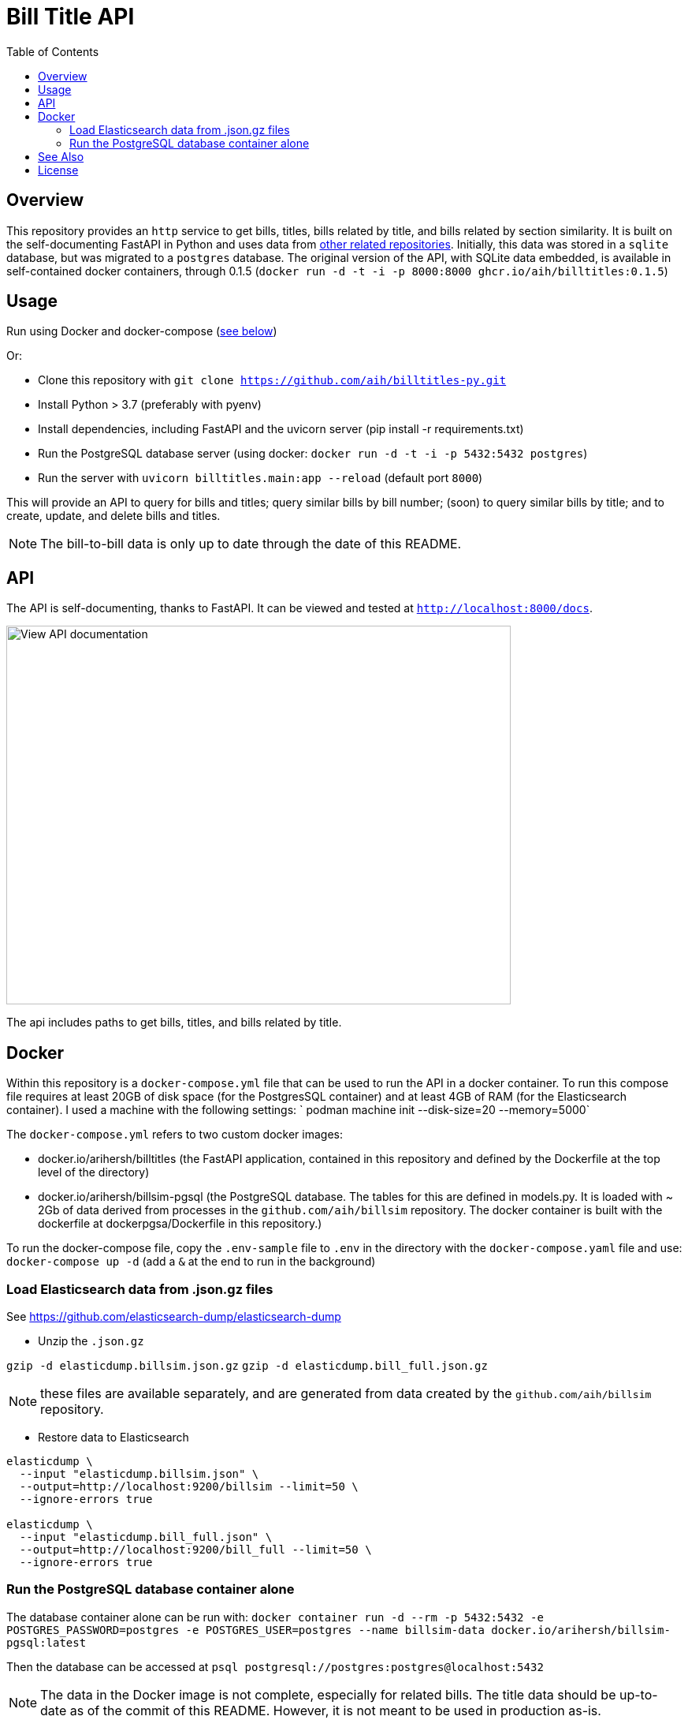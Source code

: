 :toc: auto

:imagesdir: ./docs/images

# Bill Title API

## Overview

This repository provides an `http` service to get bills, titles, bills related by title, and bills related by section similarity. It is built on the self-documenting FastAPI in Python and uses data from xref:see-also[other related repositories]. Initially, this data was stored in a `sqlite` database, but was migrated to a `postgres` database. The original version of the API, with SQLite data embedded, is available in self-contained docker containers, through 0.1.5 (`docker run -d -t -i -p 8000:8000 ghcr.io/aih/billtitles:0.1.5`)

## Usage

Run using Docker and docker-compose (xref:docker[see below])

Or:

* Clone this repository with `git clone https://github.com/aih/billtitles-py.git`
* Install Python > 3.7 (preferably with pyenv)
* Install dependencies, including FastAPI and the uvicorn server (pip install -r requirements.txt)
* Run the PostgreSQL database server (using docker: `docker run -d -t -i -p 5432:5432 postgres`)
* Run the server with `uvicorn billtitles.main:app --reload` (default port `8000`)

This will provide an API to query for bills and titles; query similar bills by bill number; (soon) to query similar bills by title; and to create, update, and delete bills and titles.

NOTE: The bill-to-bill data is only up to date through the date of this README.

## API

The API is self-documenting, thanks to FastAPI. It can be viewed and tested at `http://localhost:8000/docs`.

image::api-docs.png[alt=View API documentation,width=640,height=480]

The api includes paths to get bills, titles, and bills related by title.

## Docker

Within this repository is a  `docker-compose.yml` file that can be used to run the API in a docker container. To run this compose file requires at least 20GB of disk space (for the PostgresSQL container) and at least 4GB of RAM (for the Elasticsearch container). I used a machine with the following settings:
` podman machine init --disk-size=20 --memory=5000`

The `docker-compose.yml` refers to two custom docker images:

 - docker.io/arihersh/billtitles (the FastAPI application, contained in this repository and defined by the Dockerfile at the top level of the directory)
 - docker.io/arihersh/billsim-pgsql (the PostgreSQL database. The tables for this are defined in models.py. It is loaded with ~ 2Gb of data derived from processes in the `github.com/aih/billsim` repository. The docker container is built with the dockerfile at dockerpgsa/Dockerfile in this repository.) 

To run the docker-compose file, copy the `.env-sample` file to `.env` in the directory with the `docker-compose.yaml` file and use:
`docker-compose up -d` (add a `&` at the end to run in the background)

### Load Elasticsearch data from .json.gz files

See https://github.com/elasticsearch-dump/elasticsearch-dump

** Unzip the `.json.gz`

`gzip -d elasticdump.billsim.json.gz`
`gzip -d elasticdump.bill_full.json.gz`

NOTE: these files are available separately, and are generated from data created by the `github.com/aih/billsim` repository.

** Restore data to Elasticsearch

```
elasticdump \
  --input "elasticdump.billsim.json" \
  --output=http://localhost:9200/billsim --limit=50 \
  --ignore-errors true

elasticdump \
  --input "elasticdump.bill_full.json" \
  --output=http://localhost:9200/bill_full --limit=50 \
  --ignore-errors true
```

### Run the PostgreSQL database container alone 

The database container alone can be run with:
`docker container run -d --rm -p 5432:5432 -e POSTGRES_PASSWORD=postgres -e POSTGRES_USER=postgres --name billsim-data docker.io/arihersh/billsim-pgsql:latest`

Then the database can be accessed at `psql postgresql://postgres:postgres@localhost:5432`

NOTE: The data in the Docker image is not complete, especially for related bills. The title data should be up-to-date as of the commit of this README. However, it is not meant to be used in production as-is. 

NOTE: For **MacOs users**, it may be necessary to set port forwarding in Virtualbox on MacOs to forward to a host port. Set Guest port to 8000 and host port to whatever you want to use on your local machine (I also use 8000). To set the port forwarding, follow the instructions here: https://www.jhipster.tech/tips/020_tip_using_docker_containers_as_localhost_on_mac_and_windows.html

## See Also

See also the `github.com/aih/billsim` and the `github.com/aih/bills` repositories. The `billsim` repository processes bill data into a PostgresSql database, while the `bills` repository provides a Go module to calculate similarity scores between bills.

## License

This repository is licensed under the `MIT License`. See LICENSE for more information.
